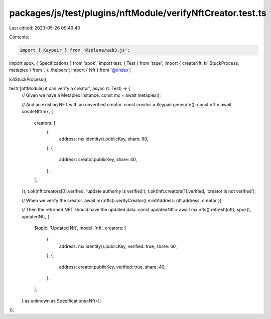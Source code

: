 packages/js/test/plugins/nftModule/verifyNftCreator.test.ts
===========================================================

Last edited: 2023-05-26 09:49:40

Contents:

.. code-block:: ts

    import { Keypair } from '@solana/web3.js';
import spok, { Specifications } from 'spok';
import test, { Test } from 'tape';
import { createNft, killStuckProcess, metaplex } from '../../helpers';
import { Nft } from '@/index';

killStuckProcess();

test('[nftModule] it can verify a creator', async (t: Test) => {
  // Given we have a Metaplex instance.
  const mx = await metaplex();

  // And an existing NFT with an unverified creator.
  const creator = Keypair.generate();
  const nft = await createNft(mx, {
    creators: [
      {
        address: mx.identity().publicKey,
        share: 60,
      },
      {
        address: creator.publicKey,
        share: 40,
      },
    ],
  });
  t.ok(nft.creators[0].verified, 'update authority is verified');
  t.ok(!nft.creators[1].verified, 'creator is not verified');

  // When we verify the creator.
  await mx.nfts().verifyCreator({ mintAddress: nft.address, creator });

  // Then the returned NFT should have the updated data.
  const updatedNft = await mx.nfts().refresh(nft);
  spok(t, updatedNft, {
    $topic: 'Updated Nft',
    model: 'nft',
    creators: [
      {
        address: mx.identity().publicKey,
        verified: true,
        share: 60,
      },
      {
        address: creator.publicKey,
        verified: true,
        share: 40,
      },
    ],
  } as unknown as Specifications<Nft>);
});


